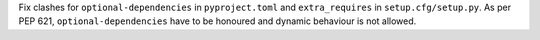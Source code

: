 Fix clashes for ``optional-dependencies`` in ``pyproject.toml`` and
``extra_requires`` in ``setup.cfg/setup.py``.
As per PEP 621, ``optional-dependencies`` have to be honoured and dynamic
behaviour is not allowed.
